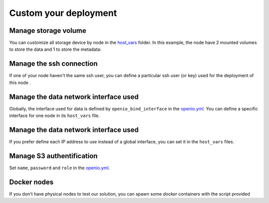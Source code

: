 Custom your deployment
======================

Manage storage volume
---------------------

You can customize all storage device by node in the `host_vars <https://github.com/open-io/ansible-playbook-openio-deployment/tree/master/products/sds/inventories/n-nodes/host_vars>`__ folder.
In this example, the node have 2 mounted volumes to store the data and 1 to store the metadata:

.. code-block:: yaml
   :caption: node1.yml

   ---
   openio_data_mounts:
     - { mountpoint: "/mnt/sda1" }
     - { mountpoint: "/mnt/sda2" }
   openio_metadata_mounts:
     - { mountpoint: "/mnt/ssd1" }
   ...

Manage the ssh connection
-------------------------

If one of your node haven't the same ssh user, you can define a particular ssh user (or key) used for the deployment of this node .

.. code-block:: yaml
   :caption: node1.yml

   ---
   ansible_user: my_user
   ansible_ssh_private_key_file: /home/john/.ssh/id_rsa
   #ansible_port: 2222
   #ansible_python_interpreter: /usr/local/bin/python
   ...

Manage the data network interface used
--------------------------------------

Globally, the interface used for data is defined by ``openio_bind_interface`` in the `openio.yml <https://github.com/open-io/ansible-playbook-openio-deployment/blob/master/products/sds/inventories/n-nodes/group_vars/openio.yml>`__. You can define a specific interface for one node in its ``host_vars`` file.

.. code-block:: yaml
   :caption: node1.yml

   ---
   openio_bind_interface: eth2
   ...

Manage the data network interface used
--------------------------------------

If you prefer define each IP address to use instead of a global interface, you can set it in the ``host_vars`` files.

.. code-block:: yaml
  :caption: node1.yml

  ---
  openio_bind_address: 172.16.20.1
  ...

Manage S3 authentification
--------------------------

Set ``name``, ``password`` and ``role`` in the `openio.yml <https://github.com/open-io/ansible-playbook-openio-deployment/blob/master/products/sds/inventories/n-nodes/group_vars/openio.yml>`__.

.. code-block:: yaml
  :caption: openio.yml

  ---
  # S3 users
  openio_oioswift_users:
    - name: "demo:demo"
      password: "DEMO_PASS"
      roles:
        - admin
    - name: "test:tester"
      password: "testing"
      roles:
        - admin
        - reseller_admin
  ...

Docker nodes
------------

If you don't have physical nodes to test our solution, you can spawn some *docker* containers with the script provided

.. code-block:: shell
  :caption: example

  $ ./spawn_my_lab.sh 3
  Replace with the following in the file named "01_inventory.ini"
  [all]
  node1 ansible_host=11ce9e9fecde ansible_user=root ansible_connection=docker
  node2 ansible_host=12cd8e2fxdel ansible_user=root ansible_connection=docker
  node3 ansible_host=13fe6e4ehier ansible_user=root ansible_connection=docker

  Change the variables in group_vars/openio.yml and adapt to your host capacity
